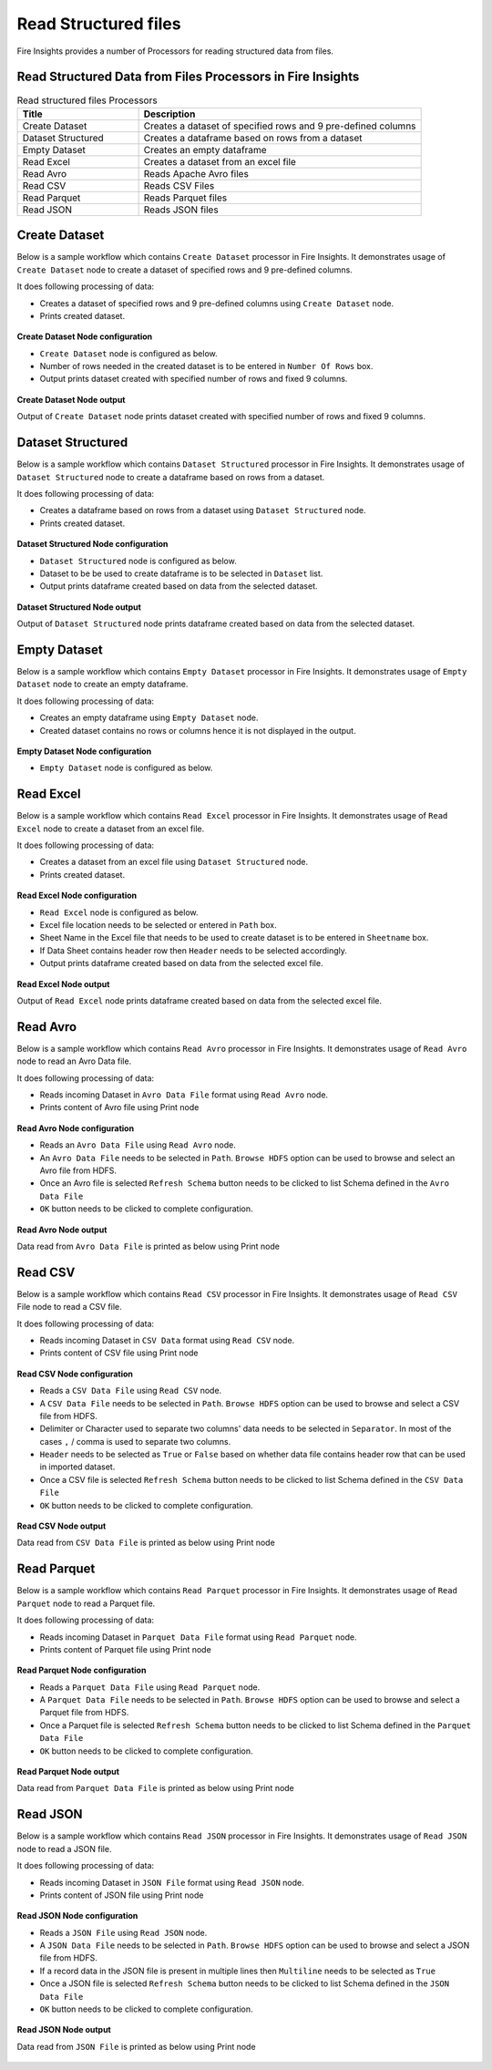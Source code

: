 Read Structured files
==========

Fire Insights provides a number of Processors for reading structured data from files.


Read Structured Data from Files Processors in Fire Insights
----------------------------------------


.. list-table:: Read structured files Processors
   :widths: 30 70
   :header-rows: 1

   * - Title
     - Description
   * - Create Dataset
     - Creates a dataset of specified rows and 9 pre-defined columns
   * - Dataset Structured
     - Creates a dataframe based on rows from a dataset
   * - Empty Dataset
     - Creates an empty dataframe
   * - Read Excel
     - Creates a dataset from an excel file
   * - Read Avro
     - Reads Apache Avro files
   * - Read CSV
     - Reads CSV Files
   * - Read Parquet
     - Reads Parquet files
   * - Read JSON
     - Reads JSON files

Create Dataset
----------------------------------------

Below is a sample workflow which contains ``Create Dataset`` processor in Fire Insights. It demonstrates usage of ``Create Dataset`` node to create a dataset of specified rows and 9 pre-defined columns.

It does following processing of data:

*	Creates a dataset of specified rows and 9 pre-defined columns using ``Create Dataset`` node.
*	Prints created dataset.

.. figure:: ../../_assets/user-guide/read-write/read-structured/createdataset-demo-workflow.png
   :alt: readwrite_userguide
   :width: 60%
   
**Create Dataset Node configuration**

*	``Create Dataset`` node is configured as below.
*	Number of rows needed in the created dataset is to be entered in ``Number Of Rows`` box.
*	Output prints dataset created with specified number of rows and fixed 9 columns.

.. figure:: ../../_assets/user-guide/read-write/read-structured/createdataset-config.png
   :alt: readwrite_userguide
   :width: 90%
   
**Create Dataset Node output**

Output of ``Create Dataset`` node prints dataset created with specified number of rows and fixed 9 columns.

.. figure:: ../../_assets/user-guide/read-write/read-structured/createdataset-printnode-output.png
   :alt: readwrite_userguide
   :width: 90%       	    

Dataset Structured
----------------------------------------

Below is a sample workflow which contains ``Dataset Structured`` processor in Fire Insights. It demonstrates usage of ``Dataset Structured`` node to create a dataframe based on rows from a dataset.

It does following processing of data:

*	Creates a dataframe based on rows from a dataset using ``Dataset Structured`` node.
*	Prints created dataset.

.. figure:: ../../_assets/user-guide/read-write/read-structured/datasetstructured-demo-workflow.png
   :alt: readwrite_userguide
   :width: 60%
   
**Dataset Structured Node configuration**

*	``Dataset Structured`` node is configured as below.
*	Dataset to be be used to create dataframe is to be selected in ``Dataset`` list.
*	Output prints dataframe created based on data from the selected dataset.

.. figure:: ../../_assets/user-guide/read-write/read-structured/datasetstructured-config.png
   :alt: readwrite_userguide
   :width: 90%
   
**Dataset Structured Node output**

Output of ``Dataset Structured`` node prints dataframe created based on data from the selected dataset.

.. figure:: ../../_assets/user-guide/read-write/read-structured/datasetstructured-printnode-output.png
   :alt: readwrite_userguide
   :width: 90%       	    

Empty Dataset
----------------------------------------

Below is a sample workflow which contains ``Empty Dataset`` processor in Fire Insights. It demonstrates usage of ``Empty Dataset`` node to create an empty dataframe.

It does following processing of data:

*	Creates an empty dataframe using ``Empty Dataset`` node.
*	Created dataset contains no rows or columns hence it is not displayed in the output.

.. figure:: ../../_assets/user-guide/read-write/read-structured/emptydataset-demo-workflow.png
   :alt: readwrite_userguide
   :width: 60%
   
**Empty Dataset Node configuration**

*	``Empty Dataset`` node is configured as below.

.. figure:: ../../_assets/user-guide/read-write/read-structured/emptydataset-config.png
   :alt: readwrite_userguide
   :width: 90%
   
Read Excel
----------------------------------------

Below is a sample workflow which contains ``Read Excel`` processor in Fire Insights. It demonstrates usage of ``Read Excel`` node to create a dataset from an excel file.

It does following processing of data:

*	Creates a dataset from an excel file using ``Dataset Structured`` node.
*	Prints created dataset.

.. figure:: ../../_assets/user-guide/read-write/read-structured/readexcel-demo-workflow.png
   :alt: readwrite_userguide
   :width: 60%
   
**Read Excel Node configuration**

*	``Read Excel`` node is configured as below.
*	Excel file location needs to be selected or entered in ``Path`` box.
*	Sheet Name in the Excel file that needs to be used to create dataset is to be entered in ``Sheetname`` box.
*	If Data Sheet contains header row then ``Header`` needs to be selected accordingly.
*	Output prints dataframe created based on data from the selected excel file.

.. figure:: ../../_assets/user-guide/read-write/read-structured/readexcel-config.png
   :alt: readwrite_userguide
   :width: 90%
   
**Read Excel Node output**

Output of ``Read Excel`` node prints dataframe created based on data from the selected excel file.

.. figure:: ../../_assets/user-guide/read-write/read-structured/readexcel-printnode-output.png
   :alt: readwrite_userguide
   :width: 90%       	    


Read Avro
----------------------------------------

Below is a sample workflow which contains ``Read Avro`` processor in Fire Insights. It demonstrates usage of ``Read Avro`` node to read an Avro Data file.

It does following processing of data:

*	Reads incoming Dataset in ``Avro Data File`` format using ``Read Avro`` node.
* 	Prints content of Avro file using Print node

.. figure:: ../../_assets/user-guide/read-write/read-structured/readavro-demo-workflow.png
   :alt: readavro_node_userguide
   :width: 70%
   

**Read Avro Node configuration**

*	Reads an ``Avro Data File`` using ``Read Avro`` node.
*	An ``Avro Data File`` needs to be selected in ``Path``. ``Browse HDFS`` option can be used to browse and select an Avro file from HDFS.
*	Once an Avro file is selected ``Refresh Schema`` button needs to be clicked to list Schema defined in the ``Avro Data File`` 
*	``OK`` button needs to be clicked to complete configuration.

.. figure:: ../../_assets/user-guide/read-write/read-structured/readavro-configuration.png
   :alt: readavro_node_userguide
   :width: 90%

**Read Avro Node output**

Data read from ``Avro Data File`` is printed as below using Print node

.. figure:: ../../_assets/user-guide/read-write/read-structured/readavro-printnode-output.png
   :alt: readavro_node_userguide
   :width: 90%
   
Read CSV
----------------------------------------

Below is a sample workflow which contains ``Read CSV`` processor in Fire Insights. It demonstrates usage of ``Read CSV`` File node to read a CSV file.

It does following processing of data:

*	Reads incoming Dataset in ``CSV Data`` format using ``Read CSV`` node.
* 	Prints content of CSV file using Print node

.. figure:: ../../_assets/user-guide/read-write/read-structured/readcsv-demo-workflow.png
   :alt: readcsv_node_userguide
   :width: 70%
   

**Read CSV Node configuration**

*	Reads a ``CSV Data File`` using ``Read CSV`` node.
*	A ``CSV Data File`` needs to be selected in ``Path``. ``Browse HDFS`` option can be used to browse and select a CSV file from HDFS.
*	Delimiter or Character used to separate two columns' data needs to be selected in ``Separator``. In most of the cases ``,`` / comma is used to separate two columns.
*	``Header`` needs to be selected as ``True`` or ``False`` based on whether data file contains header row that can be used in imported dataset.
*	Once a CSV file is selected ``Refresh Schema`` button needs to be clicked to list Schema defined in the ``CSV Data File`` 
*	``OK`` button needs to be clicked to complete configuration.

.. figure:: ../../_assets/user-guide/read-write/read-structured/readcsv-configuration.png
   :alt: readcsv_node_userguide
   :width: 90%

**Read CSV Node output**

Data read from ``CSV Data File`` is printed as below using Print node

.. figure:: ../../_assets/user-guide/read-write/read-structured/readcsv-printnode-output.png
   :alt: readcsv_node_userguide
   :width: 90%
   
Read Parquet
----------------------------------------

Below is a sample workflow which contains ``Read Parquet`` processor in Fire Insights. It demonstrates usage of ``Read Parquet`` node to read a Parquet file.

It does following processing of data:

*	Reads incoming Dataset in ``Parquet Data File`` format using ``Read Parquet`` node.
* 	Prints content of Parquet file using Print node

.. figure:: ../../_assets/user-guide/read-write/read-structured/readparquet-demo-workflow.png
   :alt: readparquet_node_userguide
   :width: 70%
   

**Read Parquet Node configuration**

*	Reads a ``Parquet Data File`` using ``Read Parquet`` node.
*	A ``Parquet Data File`` needs to be selected in ``Path``. ``Browse HDFS`` option can be used to browse and select a Parquet file from HDFS.
*	Once a Parquet file is selected ``Refresh Schema`` button needs to be clicked to list Schema defined in the ``Parquet Data File`` 
*	``OK`` button needs to be clicked to complete configuration.

.. figure:: ../../_assets/user-guide/read-write/read-structured/readparquet-configuration.png
   :alt: readparquet_node_userguide
   :width: 90%

**Read Parquet Node output**

Data read from ``Parquet Data File`` is printed as below using Print node

.. figure:: ../../_assets/user-guide/read-write/read-structured/readparquet-printnode-output.png
   :alt: readparquet_node_userguide
   :width: 90%
   
Read JSON
----------------------------------------

Below is a sample workflow which contains ``Read JSON`` processor in Fire Insights. It demonstrates usage of ``Read JSON`` node to read a JSON file.

It does following processing of data:

*	Reads incoming Dataset in ``JSON File`` format using ``Read JSON`` node.
* 	Prints content of JSON file using Print node

.. figure:: ../../_assets/user-guide/read-write/read-structured/readjson-demo-workflow.png
   :alt: readjson_node_userguide
   :width: 70%
   

**Read JSON Node configuration**

*	Reads a ``JSON File`` using ``Read JSON`` node.
*	A ``JSON Data File`` needs to be selected in ``Path``. ``Browse HDFS`` option can be used to browse and select a JSON file from HDFS.
*	If a record data in the JSON file is present in multiple lines then ``Multiline`` needs to be selected as ``True``
*	Once a JSON file is selected ``Refresh Schema`` button needs to be clicked to list Schema defined in the ``JSON Data File`` 
*	``OK`` button needs to be clicked to complete configuration.

.. figure:: ../../_assets/user-guide/read-write/read-structured/readjson-configuration.png
   :alt: readjson_node_userguide
   :width: 90%

**Read JSON Node output**

Data read from ``JSON File`` is printed as below using Print node

.. figure:: ../../_assets/user-guide/read-write/read-structured/readjson-printnode-output.png
   :alt: readjson_node_userguide
   :width: 90%
   
